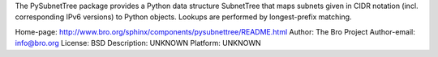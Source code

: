 The PySubnetTree package provides a Python data structure SubnetTree
that maps subnets given in CIDR notation (incl. corresponding IPv6
versions) to Python objects. Lookups are performed by longest-prefix
matching.

Home-page: http://www.bro.org/sphinx/components/pysubnettree/README.html
Author: The Bro Project
Author-email: info@bro.org
License: BSD
Description: UNKNOWN
Platform: UNKNOWN

